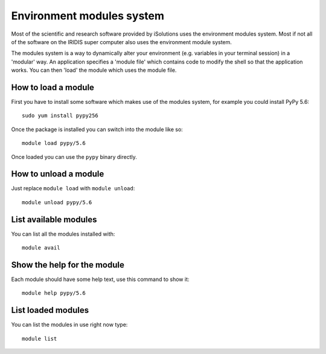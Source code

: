 Environment modules system
==========================

Most of the scientific and research software provided by iSolutions uses the
environment modules system. Most if not all of the software on the IRIDIS 
super computer also uses the environment module system. 

The modules system is a way to dynamically alter your environment (e.g. 
variables in your terminal session) in a 'modular' way. An application 
specifies a 'module file' which contains code to modify the shell so that the
application works. You can then 'load' the module which uses the module file.

How to load a module
--------------------

First you have to install some software which makes use of the modules system,
for example you could install PyPy 5.6::

   sudo yum install pypy256

Once the package is installed you can switch into the module like so::

   module load pypy/5.6

Once loaded you can use the ``pypy`` binary directly.

How to unload a module
----------------------

Just replace ``module load`` with ``module unload``::

   module unload pypy/5.6

List available modules
----------------------

You can list all the modules installed with::

   module avail

Show the help for the module
----------------------------

Each module should have some help text, use this command to show it::

   module help pypy/5.6

List loaded modules
-------------------

You can list the modules in use right now type::

   module list
